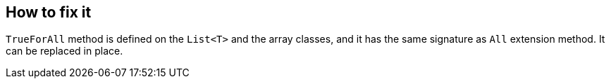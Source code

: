== How to fix it

`TrueForAll` method is defined on the `List<T>` and the array classes, and it has the same signature as `All` extension method. It can be replaced in place.